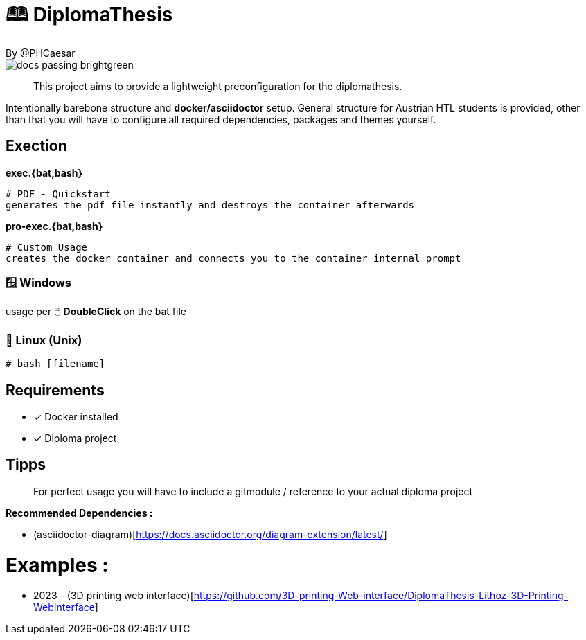 # 🕮 DiplomaThesis  
By @PHCaesar

image::https://img.shields.io/badge/docs-passing-brightgreen[]

> This project aims to provide a lightweight preconfiguration for the diplomathesis.

Intentionally barebone structure and **docker/asciidoctor** setup.
General structure for Austrian HTL students is provided, other than that you will have to configure all required dependencies, packages and themes yourself.

## Exection

**exec.{bat,bash}**

   # PDF - Quickstart
   generates the pdf file instantly and destroys the container afterwards

**pro-exec.{bat,bash}**

  # Custom Usage 
  creates the docker container and connects you to the container internal prompt

### 🪟 Windows

usage per 🖱️ **DoubleClick** on the bat file

### 🐧 Linux (Unix)

[source,bash]
----
# bash [filename]
----

## Requirements
* [x] Docker installed
* [x] Diploma project

## Tipps
> For perfect usage you will have to include a gitmodule / reference to your actual diploma project

*Recommended Dependencies :*

- (asciidoctor-diagram)[https://docs.asciidoctor.org/diagram-extension/latest/]


# Examples :
- 2023 - (3D printing web interface)[https://github.com/3D-printing-Web-interface/DiplomaThesis-Lithoz-3D-Printing-WebInterface]
